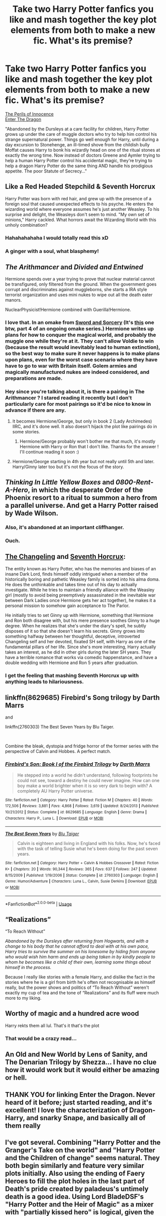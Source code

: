 #+TITLE: Take two Harry Potter fanfics you like and mash together the key plot elements from both to make a new fic. What's its premise?

* Take two Harry Potter fanfics you like and mash together the key plot elements from both to make a new fic. What's its premise?
:PROPERTIES:
:Author: Avaday_Daydream
:Score: 68
:DateUnix: 1556085431.0
:DateShort: 2019-Apr-24
:FlairText: Prompt
:END:
[[https://www.fanfiction.net/s/8429437/1/The-Perils-of-Innocence][The Perils of Innocence]]\\
[[https://forum.questionablequesting.com/threads/enter-the-dragon-harry-potter-shadowrun.7861/threadmarks?category_id=1][Enter The Dragon]]

"Abandoned by the Dursleys at a care facility for children, Harry Potter grows up under the care of muggle doctors who try to help him control his strange supernatural power. Things go well enough for Harry, until during a day excursion to Stonehenge, an ill-timed shove from the childish bully Moffat causes Harry to bonk his wizardly head on one of the ritual stones at exactly the wrong time. Now instead of doctors Greene and Aymler trying to help a human Harry Potter control his accidental magic, they're trying to help a dragon Harry Potter do the same thing AND handle his prodigious appetite. The poor Statute of Secrecy..."


** Like a Red Headed Stepchild & Seventh Horcrux

Harry Potter was born with red hair, and grew up with the presence of a foreign soul that caused unexpected effects to his psyche. He enters the wizarding world where everyone assumes he's just another Weasley. To his surprise and delight, the Weasleys don't seem to mind. "My own set of minions," Harry cackled. What horrors await the Wizarding World with this unholy combination?
:PROPERTIES:
:Author: Termsndconditions
:Score: 58
:DateUnix: 1556104270.0
:DateShort: 2019-Apr-24
:END:

*** Hahahahahaha I would totally read this xD
:PROPERTIES:
:Author: Asviloka
:Score: 12
:DateUnix: 1556110997.0
:DateShort: 2019-Apr-24
:END:


*** A ginger with a soul, what blasphemy!
:PROPERTIES:
:Score: 9
:DateUnix: 1556156899.0
:DateShort: 2019-Apr-25
:END:


** /The Arithmancer/ and /Divided and Entwined/

Hermione spends over a year trying to prove that nuclear material cannot be transfigured, only filtered from the ground. When the government goes corrupt and discriminates against muggleborns, she starts a IRA style terrorist organization and uses mini nukes to wipe out all the death eater manors.

NuclearPhysicist!Hermione combined with Guerilla!Hermione.
:PROPERTIES:
:Author: 15_Redstones
:Score: 43
:DateUnix: 1556090488.0
:DateShort: 2019-Apr-24
:END:

*** I love that. In an omake from [[https://forums.spacebattles.com/threads/swords-and-sorcery-fate-stay-night-harry-potter.399084/][Sword and Sorcery]] (It's [[https://forums.spacebattles.com/threads/swords-and-sorcery-fate-stay-night-harry-potter.399084/page-907#post-56967436][this]] one btw, part 4 of an ongoing omake series.) Hermione writes up plans for how to conquer the magical world, and probably the muggle one while they're at it. They can't allow Voldie to win (because the result would inevitably lead to human extinction), so the best way to make sure it never happens is to make plans upon plans, even for the worst case scenario where they have have to go to war with Britain itself. Golem armies and magically manufactured nukes are indeed considered, and preparations are made.
:PROPERTIES:
:Author: Caliburn0
:Score: 4
:DateUnix: 1556106527.0
:DateShort: 2019-Apr-24
:END:


*** Hey since you're talking about it, is there a pairing in The Arithmancer ? I stared reading it recently but I don't particularly care for most pairings so it'd be nice to know in advance if there are any.
:PROPERTIES:
:Author: Haelx
:Score: 1
:DateUnix: 1556108715.0
:DateShort: 2019-Apr-24
:END:

**** It becomes Hermione/George, but only in book 2 (Lady Archimedes) IIRC, and it's done well. It also doesn't hijack the plot like pairings do in some stories.
:PROPERTIES:
:Author: EpicDaNoob
:Score: 5
:DateUnix: 1556109269.0
:DateShort: 2019-Apr-24
:END:

***** Hermione/George probably won't bother me that much, it's mostly Hermione with Harry or Ron that I don't like. Thanks for the answer ! I'll continue reading it soon :)
:PROPERTIES:
:Author: Haelx
:Score: 1
:DateUnix: 1556109381.0
:DateShort: 2019-Apr-24
:END:


**** Hermione/George starting in 4th year but not really until 5th and later. Harry/Ginny later too but it's not the focus of the story.
:PROPERTIES:
:Author: 15_Redstones
:Score: 2
:DateUnix: 1556111108.0
:DateShort: 2019-Apr-24
:END:


** /Thinking In Little Yellow Boxes/ and /0800-Rent-A-Hero/, in which the desperate Order of the Phoenix resort to a ritual to summon a hero from a parallel universe. And get a Harry Potter raised by Wade Wilson.
:PROPERTIES:
:Author: ConsiderableHat
:Score: 30
:DateUnix: 1556089977.0
:DateShort: 2019-Apr-24
:END:

*** Also, it's abandoned at an important cliffhanger.
:PROPERTIES:
:Author: ATRDCI
:Score: 3
:DateUnix: 1556161233.0
:DateShort: 2019-Apr-25
:END:


*** Ouch.
:PROPERTIES:
:Author: Ignorus
:Score: 1
:DateUnix: 1556111858.0
:DateShort: 2019-Apr-24
:END:


** [[https://www.fanfiction.net/s/6919395/1/The-Changeling][The Changeling]] and [[https://www.fanfiction.net/s/10677106/1/Seventh-Horcrux][Seventh Horcrux]]:

The entity known as Harry Potter, who has the memories and biases of an insane Dark Lord, finds himself oddly intrigued when a member of the historically boring and pathetic Weasley family is sorted into his alma doma. He does the unthinkable and takes time out of his day to actually investigate. While he tries to maintain a friendly alliance with the Weasley girl (mostly to avoid being preemptively assassinated in the inevitable war between Dark Ladies once Hermione gets her act together), he makes it a personal mission to somehow gain acceptance to The Parlor.

He initially tries to set Ginny up with Hermione, something that Hermione and Ron both disagree with, but his mere presence soothes Ginny to a huge degree. When he realizes that she's under the diary's spell, he subtly disposes of it so that she doesn't learn his secrets. Ginny grows into something halfway between her thoughtful, deceptive, introverted Changeling self and her devoted, fixated SH self, with Harry as one of the fundamental pillars of her life. Since she's more interesting, Harry actually takes an interest, as he did in other girls during the later SH years. They have a terrible romance that works via comedic happenstance, and have a double wedding with Hermione and Ron 5 years after graduation.
:PROPERTIES:
:Author: ForwardDiscussion
:Score: 12
:DateUnix: 1556123474.0
:DateShort: 2019-Apr-24
:END:

*** I get the feeling that mashing Seventh Horcrux up with anything leads to hilariousness.
:PROPERTIES:
:Author: Avaday_Daydream
:Score: 8
:DateUnix: 1556142893.0
:DateShort: 2019-Apr-25
:END:


** linkffn(8629685) Firebird's Song trilogy by Darth Marrs

and

linkffn(2760303) The Best Seven Years by Blu Taiger.

​

Combine the bleak, dystopia and fridge horror of the former series with the perspective of Calvin and Hobbes. A perfect match.
:PROPERTIES:
:Author: __Pers
:Score: 8
:DateUnix: 1556111587.0
:DateShort: 2019-Apr-24
:END:

*** [[https://www.fanfiction.net/s/8629685/1/][*/Firebird's Son: Book I of the Firebird Trilogy/*]] by [[https://www.fanfiction.net/u/1229909/Darth-Marrs][/Darth Marrs/]]

#+begin_quote
  He stepped into a world he didn't understand, following footprints he could not see, toward a destiny he could never imagine. How can one boy make a world brighter when it is so very dark to begin with? A completely AU Harry Potter universe.
#+end_quote

^{/Site/:} ^{fanfiction.net} ^{*|*} ^{/Category/:} ^{Harry} ^{Potter} ^{*|*} ^{/Rated/:} ^{Fiction} ^{M} ^{*|*} ^{/Chapters/:} ^{40} ^{*|*} ^{/Words/:} ^{172,506} ^{*|*} ^{/Reviews/:} ^{3,881} ^{*|*} ^{/Favs/:} ^{4,868} ^{*|*} ^{/Follows/:} ^{3,619} ^{*|*} ^{/Updated/:} ^{8/24/2013} ^{*|*} ^{/Published/:} ^{10/21/2012} ^{*|*} ^{/Status/:} ^{Complete} ^{*|*} ^{/id/:} ^{8629685} ^{*|*} ^{/Language/:} ^{English} ^{*|*} ^{/Genre/:} ^{Drama} ^{*|*} ^{/Characters/:} ^{Harry} ^{P.,} ^{Luna} ^{L.} ^{*|*} ^{/Download/:} ^{[[http://www.ff2ebook.com/old/ffn-bot/index.php?id=8629685&source=ff&filetype=epub][EPUB]]} ^{or} ^{[[http://www.ff2ebook.com/old/ffn-bot/index.php?id=8629685&source=ff&filetype=mobi][MOBI]]}

--------------

[[https://www.fanfiction.net/s/2760303/1/][*/The Best Seven Years/*]] by [[https://www.fanfiction.net/u/928920/Blu-Taiger][/Blu Taiger/]]

#+begin_quote
  Calvin is eighteen and living in England with his folks. Now, he's faced with the task of telling Susie what he's been doing for the past seven years.
#+end_quote

^{/Site/:} ^{fanfiction.net} ^{*|*} ^{/Category/:} ^{Harry} ^{Potter} ^{+} ^{Calvin} ^{&} ^{Hobbes} ^{Crossover} ^{*|*} ^{/Rated/:} ^{Fiction} ^{K+} ^{*|*} ^{/Chapters/:} ^{20} ^{*|*} ^{/Words/:} ^{90,344} ^{*|*} ^{/Reviews/:} ^{365} ^{*|*} ^{/Favs/:} ^{637} ^{*|*} ^{/Follows/:} ^{247} ^{*|*} ^{/Updated/:} ^{8/15/2009} ^{*|*} ^{/Published/:} ^{1/19/2006} ^{*|*} ^{/Status/:} ^{Complete} ^{*|*} ^{/id/:} ^{2760303} ^{*|*} ^{/Language/:} ^{English} ^{*|*} ^{/Genre/:} ^{Humor/Adventure} ^{*|*} ^{/Characters/:} ^{Luna} ^{L.,} ^{Calvin,} ^{Susie} ^{Derkins} ^{*|*} ^{/Download/:} ^{[[http://www.ff2ebook.com/old/ffn-bot/index.php?id=2760303&source=ff&filetype=epub][EPUB]]} ^{or} ^{[[http://www.ff2ebook.com/old/ffn-bot/index.php?id=2760303&source=ff&filetype=mobi][MOBI]]}

--------------

*FanfictionBot*^{2.0.0-beta} | [[https://github.com/tusing/reddit-ffn-bot/wiki/Usage][Usage]]
:PROPERTIES:
:Author: FanfictionBot
:Score: 1
:DateUnix: 1556111603.0
:DateShort: 2019-Apr-24
:END:


** “Realizations”

“To Reach Without”

/Abandoned by the Dursleys after returning from Hogwarts, and with a change to his body that he cannot afford to deal with at his own pace, Harry tries to survive the summer on his lonesome by hiding from anyone who would wish him harm and ends up being taken in by kindly people to whom he becomes like a child of their own, learning some things about himself in the process./

Because I really like stories with a female Harry, and dislike the fact in the stories where he is a girl from birth he's often not recognisable as himself really, but the power shows and politics of “To Reach Without” weren't exactly my cup of tea and the tone of “Realizations” and its fluff were much more to my liking.
:PROPERTIES:
:Author: Kazeto
:Score: 2
:DateUnix: 1556153426.0
:DateShort: 2019-Apr-25
:END:


** Worthy of magic and a hundred acre wood

Harry rekts them all lul. That's it that's the plot
:PROPERTIES:
:Author: Mudbloodpride
:Score: 4
:DateUnix: 1556102114.0
:DateShort: 2019-Apr-24
:END:

*** That would be a crazy read...
:PROPERTIES:
:Author: deep-diver
:Score: 1
:DateUnix: 1556349367.0
:DateShort: 2019-Apr-27
:END:


** An Old and New World by Lens of Sanity, and The Denarian Trilogy by Shezza... I have no clue how it would work but it would either be amazing or hell.
:PROPERTIES:
:Score: 2
:DateUnix: 1556108661.0
:DateShort: 2019-Apr-24
:END:


** THANK YOU for linking Enter the Dragon. Never heard of it before; just started reading, and it's excellent! I love the characterization of Dragon-Harry, and snarky Snape, and basically all of them really
:PROPERTIES:
:Author: hudsonaere
:Score: 1
:DateUnix: 1556129604.0
:DateShort: 2019-Apr-24
:END:


** I've got several. Combining "Harry Potter and the Granger's Take on the world" and "Harry Potter and the Children of change" seems natural. They both begin similarly and feature very similar plots initially. Also using the ending of Faery Heroes to fill the plot holes in the last part of Death's pride created by paladeus's untimely death is a good idea. Using Lord BladeDSF's "Harry Potter and the Heir of Magic" as a mixer with "partially kissed hero" is logical, given the fact that the authors both inject the same biases into the writing, not to mention the fact that both authors have similar bios and also tend to give out power the same way and are both homophobic. I will read PKH because ornstead does not openly express hate in his work, unlike Lord BladeDSF's work. broomstick flyer and fairywm were very similar in style, and they liked the ships. Fairywm herself liked genkaifan and was inspired by it in some of her works. Seel'vor and MSgt Silver dollar+SFC Copperhead shared similar notation styles, while Sinyk and paladeus both shared harem themes in their reaper challenge fics. Notice how I mentioned only h/hg shippers. Chem prof is probably similar to elizer yudowsky and clell, while robst is similar to bobmin. Starfox5 reminds me of a mix of multiple. Now, cloneserpents reminds me of stargatesg1fan out of sheer egregiousness, the blot reminds me of yanagi-wa, etc. Now, it would be nice to see a mix of the fanfic "Reverse" and dodging prison+stealing witches/any Stargatesg1fan work/any massive crossover with at least an m rating. "A Marauders plan" would go well with "An island in the sun". Heir of magic also goes well with "He's Not Dead Yet." By Redbayly (for the same reasons), and out of personal bias a crackfic crossover of the resulting 3way fic should be done with "Hogwarts School of Prayer and miracles", and 30 Hs should be crossed over with My immortal. "Harry Potter reads the multiverse" should be crossed over with the Stargatesg1fan crossover series. (If you dare.) I have so many more ideas.
:PROPERTIES:
:Author: stgiga
:Score: 1
:DateUnix: 1556160795.0
:DateShort: 2019-Apr-25
:END:

*** Mrs. Insane one's Pokemon/hp fics should be crossed over with the HP/matrix fic featuring Sirius as Morpheus.
:PROPERTIES:
:Author: stgiga
:Score: 1
:DateUnix: 1556160905.0
:DateShort: 2019-Apr-25
:END:


*** Said matrix crossover is Harry Potter and the illusions of reality and it is the longest crossover of those 2 fandoms.
:PROPERTIES:
:Author: stgiga
:Score: 1
:DateUnix: 1556161043.0
:DateShort: 2019-Apr-25
:END:


** Moriarty from linkao3([[https://archiveofourown.org/works/1113588]]) is Mr. Black from linkffn(Make A Wish)

That's a scary thought...
:PROPERTIES:
:Author: Sefera17
:Score: 1
:DateUnix: 1556162161.0
:DateShort: 2019-Apr-25
:END:

*** [[https://archiveofourown.org/works/1113588][*/Business/*]] by [[https://www.archiveofourown.org/users/esama/pseuds/esama/users/Solita_Belle/pseuds/Solita_Belle][/esamaSolita_Belle/]]

#+begin_quote
  The Dursleys didn't raise Harry Potter to be a very good boy.Mildest of fusions with Sherlock Holmes
#+end_quote

^{/Site/:} ^{Archive} ^{of} ^{Our} ^{Own} ^{*|*} ^{/Fandoms/:} ^{Harry} ^{Potter} ^{-} ^{J.} ^{K.} ^{Rowling,} ^{Sherlock} ^{Holmes} ^{&} ^{Related} ^{Fandoms} ^{*|*} ^{/Published/:} ^{2014-01-01} ^{*|*} ^{/Words/:} ^{12460} ^{*|*} ^{/Chapters/:} ^{1/1} ^{*|*} ^{/Comments/:} ^{358} ^{*|*} ^{/Kudos/:} ^{9465} ^{*|*} ^{/Bookmarks/:} ^{2715} ^{*|*} ^{/Hits/:} ^{120655} ^{*|*} ^{/ID/:} ^{1113588} ^{*|*} ^{/Download/:} ^{[[https://archiveofourown.org/downloads/1113588/Business.epub?updated_at=1536460789][EPUB]]} ^{or} ^{[[https://archiveofourown.org/downloads/1113588/Business.mobi?updated_at=1536460789][MOBI]]}

--------------

[[https://www.fanfiction.net/s/2318355/1/][*/Make A Wish/*]] by [[https://www.fanfiction.net/u/686093/Rorschach-s-Blot][/Rorschach's Blot/]]

#+begin_quote
  Harry has learned the prophesy and he does not believe that a schoolboy can defeat Voldemort, so he decides that if he is going to die then he is first going to live.
#+end_quote

^{/Site/:} ^{fanfiction.net} ^{*|*} ^{/Category/:} ^{Harry} ^{Potter} ^{*|*} ^{/Rated/:} ^{Fiction} ^{T} ^{*|*} ^{/Chapters/:} ^{50} ^{*|*} ^{/Words/:} ^{187,589} ^{*|*} ^{/Reviews/:} ^{10,911} ^{*|*} ^{/Favs/:} ^{18,871} ^{*|*} ^{/Follows/:} ^{6,135} ^{*|*} ^{/Updated/:} ^{6/17/2006} ^{*|*} ^{/Published/:} ^{3/23/2005} ^{*|*} ^{/Status/:} ^{Complete} ^{*|*} ^{/id/:} ^{2318355} ^{*|*} ^{/Language/:} ^{English} ^{*|*} ^{/Genre/:} ^{Humor/Adventure} ^{*|*} ^{/Characters/:} ^{Harry} ^{P.} ^{*|*} ^{/Download/:} ^{[[http://www.ff2ebook.com/old/ffn-bot/index.php?id=2318355&source=ff&filetype=epub][EPUB]]} ^{or} ^{[[http://www.ff2ebook.com/old/ffn-bot/index.php?id=2318355&source=ff&filetype=mobi][MOBI]]}

--------------

*FanfictionBot*^{2.0.0-beta} | [[https://github.com/tusing/reddit-ffn-bot/wiki/Usage][Usage]]
:PROPERTIES:
:Author: FanfictionBot
:Score: 1
:DateUnix: 1556162173.0
:DateShort: 2019-Apr-25
:END:


** Dead of Winter and Solace in Shadows

Hitsugaya Toshiro comes to Hogwarts when the Spul Society is alerted of unusual readings; meanwhile Harry Potter has been kidnapped by Tom Riddle, who escaped from the diary. While Harry is trying to survive this whole debacle, Hitsugaya is cursing his existance and Britain as a whole while trying to find Harry Potter.

... This is an awful summary but I don't know how well those two stories would work together. One is a BleachxHarry Potter crossover after all. Both fics are great on their own though.
:PROPERTIES:
:Author: MovingDetroit
:Score: 1
:DateUnix: 1556176405.0
:DateShort: 2019-Apr-25
:END:


** The Sum of their Parts\\
The Changeling

Same as the first fic, except Slytherin!Ginny joins the trio in their Dark Lord escapades, and the rest of the magical world gets fucked over like ten times as hard.
:PROPERTIES:
:Author: derivative_of_life
:Score: 1
:DateUnix: 1556191130.0
:DateShort: 2019-Apr-25
:END:
